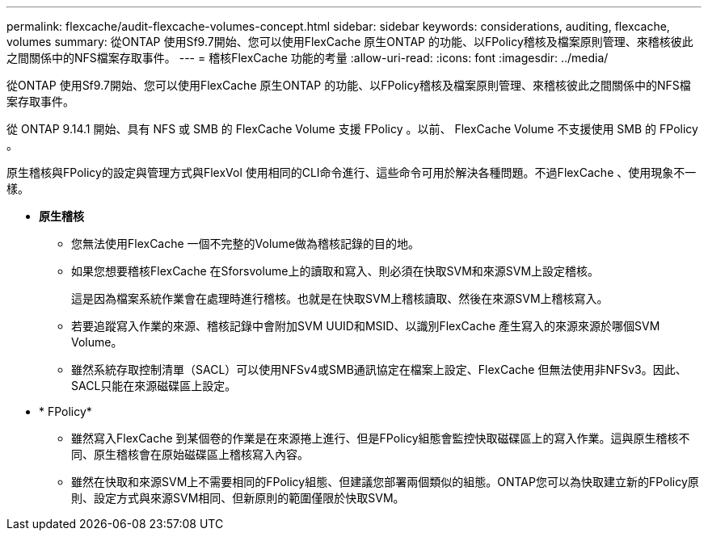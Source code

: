 ---
permalink: flexcache/audit-flexcache-volumes-concept.html 
sidebar: sidebar 
keywords: considerations, auditing, flexcache, volumes 
summary: 從ONTAP 使用Sf9.7開始、您可以使用FlexCache 原生ONTAP 的功能、以FPolicy稽核及檔案原則管理、來稽核彼此之間關係中的NFS檔案存取事件。 
---
= 稽核FlexCache 功能的考量
:allow-uri-read: 
:icons: font
:imagesdir: ../media/


[role="lead"]
從ONTAP 使用Sf9.7開始、您可以使用FlexCache 原生ONTAP 的功能、以FPolicy稽核及檔案原則管理、來稽核彼此之間關係中的NFS檔案存取事件。

從 ONTAP 9.14.1 開始、具有 NFS 或 SMB 的 FlexCache Volume 支援 FPolicy 。以前、 FlexCache Volume 不支援使用 SMB 的 FPolicy 。

原生稽核與FPolicy的設定與管理方式與FlexVol 使用相同的CLI命令進行、這些命令可用於解決各種問題。不過FlexCache 、使用現象不一樣。

* *原生稽核*
+
** 您無法使用FlexCache 一個不完整的Volume做為稽核記錄的目的地。
** 如果您想要稽核FlexCache 在Sforsvolume上的讀取和寫入、則必須在快取SVM和來源SVM上設定稽核。
+
這是因為檔案系統作業會在處理時進行稽核。也就是在快取SVM上稽核讀取、然後在來源SVM上稽核寫入。

** 若要追蹤寫入作業的來源、稽核記錄中會附加SVM UUID和MSID、以識別FlexCache 產生寫入的來源來源於哪個SVM Volume。
** 雖然系統存取控制清單（SACL）可以使用NFSv4或SMB通訊協定在檔案上設定、FlexCache 但無法使用非NFSv3。因此、SACL只能在來源磁碟區上設定。


* * FPolicy*
+
** 雖然寫入FlexCache 到某個卷的作業是在來源捲上進行、但是FPolicy組態會監控快取磁碟區上的寫入作業。這與原生稽核不同、原生稽核會在原始磁碟區上稽核寫入內容。
** 雖然在快取和來源SVM上不需要相同的FPolicy組態、但建議您部署兩個類似的組態。ONTAP您可以為快取建立新的FPolicy原則、設定方式與來源SVM相同、但新原則的範圍僅限於快取SVM。



